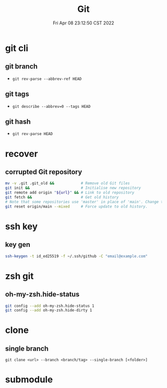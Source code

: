 #+TITLE: Git
#+date: Fri Apr 08 23:12:50 CST 2022
#+categories[]: tool
#+tags[]: git
#+summary: Git

* git cli
** git branch
+ =git rev-parse --abbrev-ref HEAD=
** git tags
+ =git describe --abbrev=0 --tags HEAD=
** git hash
+ =git rev-parse HEAD=

* recover

** corrupted Git repository
#+begin_src sh
mv -v .git .git_old &&            # Remove old Git files
git init &&                       # Initialise new repository
git remote add origin "${url}" && # Link to old repository
git fetch &&                      # Get old history
# Note that some repositories use 'master' in place of 'main'. Change the following line if your remote uses 'master'.
git reset origin/main --mixed     # Force update to old history.
#+end_src

* ssh key

** key gen
#+begin_src sh
ssh-keygen -t id_ed25519 -f ~/.ssh/github -C "email@example.com"
#+end_src


* zsh git

** oh-my-zsh.hide-status
#+begin_src sh
git config --add oh-my-zsh.hide-status 1
git config --add oh-my-zsh.hide-dirty 1
#+end_src

* clone

** single branch

#+begin_src shell
git clone <url> --branch <branch/tag> --single-branch [<folder>]
#+end_src

* submodule
